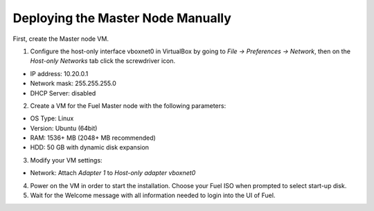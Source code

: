 Deploying the Master Node Manually
----------------------------------

First, create the Master node VM.

1. Configure the host-only interface vboxnet0 in VirtualBox by going to
   *File -> Preferences -> Network*, then on the *Host-only Networks*
   tab click the screwdriver icon.

   .. image:: /_images/host-only-networks-preferences.png

   .. image:: /_images/host-only-networks-details.png

* IP address: 10.20.0.1
* Network mask: 255.255.255.0
* DHCP Server: disabled

2. Create a VM for the Fuel Master node with the following parameters:

* OS Type: Linux
* Version: Ubuntu (64bit)
* RAM: 1536+ MB (2048+ MB recommended)
* HDD: 50 GB with dynamic disk expansion

3. Modify your VM settings:

* Network: Attach *Adapter 1* to *Host-only adapter* *vboxnet0*

4. Power on the VM in order to start the installation. Choose your Fuel ISO
   when prompted to select start-up disk.

5. Wait for the Welcome message with all information needed to login into the UI
   of Fuel.

